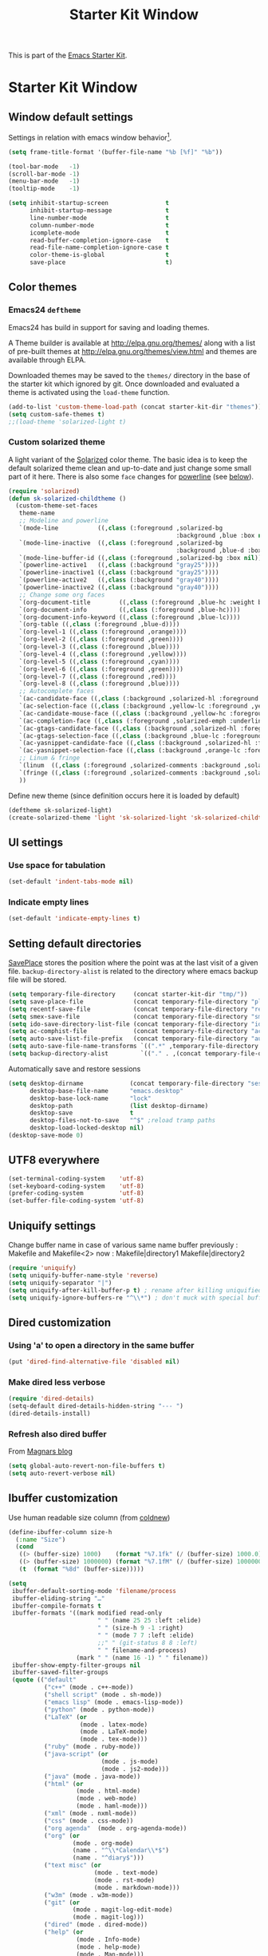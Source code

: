 #+TITLE: Starter Kit Window
#+OPTIONS: toc:nil num:nil ^:nil

This is part of the [[file:starter-kit.org][Emacs Starter Kit]].

* Starter Kit Window
** Window default settings
Settings in relation with emacs window behavior[1].
#+BEGIN_SRC emacs-lisp
  (setq frame-title-format '(buffer-file-name "%b [%f]" "%b"))

  (tool-bar-mode   -1)
  (scroll-bar-mode -1)
  (menu-bar-mode   -1)
  (tooltip-mode    -1)

  (setq inhibit-startup-screen                t
        inhibit-startup-message               t
        line-number-mode                      t
        column-number-mode                    t
        icomplete-mode                        t
        read-buffer-completion-ignore-case    t
        read-file-name-completion-ignore-case t
        color-theme-is-global                 t
        save-place                            t)
#+END_SRC

** Color themes
*** Emacs24 =deftheme=
Emacs24 has build in support for saving and loading themes.

A Theme builder is available at http://elpa.gnu.org/themes/ along with
a list of pre-built themes at http://elpa.gnu.org/themes/view.html and
themes are available through ELPA.

Downloaded themes may be saved to the =themes/= directory in the base
of the starter kit which ignored by git.  Once downloaded and
evaluated a theme is activated using the =load-theme= function.

#+BEGIN_SRC emacs-lisp
  (add-to-list 'custom-theme-load-path (concat starter-kit-dir "themes"))
  (setq custom-safe-themes t)
  ;;(load-theme 'solarized-light t)
#+END_SRC

*** Custom solarized theme
A light variant of the [[https://github.com/bbatsov/solarized-emacs][Solarized]] color theme. The basic idea is to
keep the default solarized theme clean and up-to-date and just change
some small part of it here. There is also some =face= changes for
[[https://github.com/milkypostman/powerline][powerline]] (see [[#powerline][below]]).
#+BEGIN_SRC emacs-lisp
  (require 'solarized)
  (defun sk-solarized-childtheme ()
    (custom-theme-set-faces
     theme-name
     ;; Modeline and powerline
     `(mode-line           ((,class (:foreground ,solarized-bg
                                                 :background ,blue :box nil))))
     `(mode-line-inactive  ((,class (:foreground ,solarized-bg
                                                 :background ,blue-d :box nil))))
     `(mode-line-buffer-id ((,class (:foreground ,solarized-bg :box nil))))
     `(powerline-active1   ((,class (:background "gray25"))))
     `(powerline-inactive1 ((,class (:background "gray25"))))
     `(powerline-active2   ((,class (:background "gray40"))))
     `(powerline-inactive2 ((,class (:background "gray40"))))
     ;; Change some org faces
     `(org-document-title        ((,class (:foreground ,blue-hc :weight bold))))
     `(org-document-info         ((,class (:foreground ,blue-hc))))
     `(org-document-info-keyword ((,class (:foreground ,blue-lc))))
     `(org-table ((,class (:foreground ,blue-d))))
     `(org-level-1 ((,class (:foreground ,orange))))
     `(org-level-2 ((,class (:foreground ,green))))
     `(org-level-3 ((,class (:foreground ,blue))))
     `(org-level-4 ((,class (:foreground ,yellow))))
     `(org-level-5 ((,class (:foreground ,cyan))))
     `(org-level-6 ((,class (:foreground ,green))))
     `(org-level-7 ((,class (:foreground ,red))))
     `(org-level-8 ((,class (:foreground ,blue))))
     ;; Autocomplete faces
     `(ac-candidate-face ((,class (:background ,solarized-hl :foreground ,yellow))))
     `(ac-selection-face ((,class (:background ,yellow-lc :foreground ,yellow-hc))))
     `(ac-candidate-mouse-face ((,class (:background ,yellow-hc :foreground ,yellow-lc))))
     `(ac-completion-face ((,class (:foreground ,solarized-emph :underline t))))
     `(ac-gtags-candidate-face ((,class (:background ,solarized-hl :foreground ,blue))))
     `(ac-gtags-selection-face ((,class (:background ,blue-lc :foreground ,blue-hc))))
     `(ac-yasnippet-candidate-face ((,class (:background ,solarized-hl :foreground ,orange))))
     `(ac-yasnippet-selection-face ((,class (:background ,orange-lc :foreground ,orange-hc))))
     ;; Linum & fringe
     `(linum  ((,class (:foreground ,solarized-comments :background ,solarized-bg))))
     `(fringe ((,class (:foreground ,solarized-comments :background ,solarized-bg))))
     ))
#+END_SRC

Define new theme (since definition occurs here it is loaded by default)
#+BEGIN_SRC emacs-lisp
  (deftheme sk-solarized-light)
  (create-solarized-theme 'light 'sk-solarized-light 'sk-solarized-childtheme)
#+END_SRC

** UI settings
*** Use space for tabulation
#+BEGIN_SRC emacs-lisp
  (set-default 'indent-tabs-mode nil)
#+END_SRC

*** Indicate empty lines
#+BEGIN_SRC emacs-lisp
  (set-default 'indicate-empty-lines t)
#+END_SRC

** Setting default directories

[[http://www.emacswiki.org/emacs/SavePlace][SavePlace]] stores the position where the point was at the last visit of
a given file. =backup-directory-alist= is related to the directory
where emacs backup file will be stored.
#+BEGIN_SRC emacs-lisp
  (setq temporary-file-directory     (concat starter-kit-dir "tmp/"))
  (setq save-place-file              (concat temporary-file-directory "places"))
  (setq recentf-save-file            (concat temporary-file-directory "recentf"))
  (setq smex-save-file               (concat temporary-file-directory "smex-items"))
  (setq ido-save-directory-list-file (concat temporary-file-directory "ido.last"))
  (setq ac-comphist-file             (concat temporary-file-directory "ac-comphist.dat"))
  (setq auto-save-list-file-prefix   (concat temporary-file-directory "auto-save-list/" ".auto-saves-"))
  (setq auto-save-file-name-transforms `((".*" ,temporary-file-directory t)))
  (setq backup-directory-alist         `(("." . ,(concat temporary-file-directory "backups"))))
#+END_SRC


Automatically save and restore sessions
#+BEGIN_SRC emacs-lisp
  (setq desktop-dirname             (concat temporary-file-directory "session")
        desktop-base-file-name      "emacs.desktop"
        desktop-base-lock-name      "lock"
        desktop-path                (list desktop-dirname)
        desktop-save                t
        desktop-files-not-to-save   "^$" ;reload tramp paths
        desktop-load-locked-desktop nil)
  (desktop-save-mode 0)
#+END_SRC

** UTF8 everywhere
#+BEGIN_SRC emacs-lisp
  (set-terminal-coding-system    'utf-8)
  (set-keyboard-coding-system    'utf-8)
  (prefer-coding-system          'utf-8)
  (set-buffer-file-coding-system 'utf-8)
#+END_SRC

** Uniquify settings
Change buffer name in case of various same name buffer
previously : Makefile and Makefile<2>
now        : Makefile|directory1 Makefile|directory2
#+BEGIN_SRC emacs-lisp
  (require 'uniquify)
  (setq uniquify-buffer-name-style 'reverse)
  (setq uniquify-separator "|")
  (setq uniquify-after-kill-buffer-p t) ; rename after killing uniquified
  (setq uniquify-ignore-buffers-re "^\\*") ; don't muck with special buffers
#+END_SRC

** Dired customization
*** Using 'a' to open a directory in the same buffer
#+BEGIN_SRC emacs-lisp
  (put 'dired-find-alternative-file 'disabled nil)
#+END_SRC

*** Make dired less verbose
#+BEGIN_SRC emacs-lisp
  (require 'dired-details)
  (setq-default dired-details-hidden-string "--- ")
  (dired-details-install)
#+END_SRC

*** Refresh also dired buffer
From [[http://whattheemacsd.com/sane-defaults.el-01.html][Magnars blog]]
#+BEGIN_SRC emacs-lisp
  (setq global-auto-revert-non-file-buffers t)
  (setq auto-revert-verbose nil)
#+END_SRC
** Ibuffer customization
Use human readable size column (from [[http://www.emacswiki.org/emacs/IbufferMode#toc12][coldnew]])
#+BEGIN_SRC emacs-lisp
  (define-ibuffer-column size-h
    (:name "Size")
    (cond
     ((> (buffer-size) 1000)    (format "%7.1fk" (/ (buffer-size) 1000.0)))
     ((> (buffer-size) 1000000) (format "%7.1fM" (/ (buffer-size) 1000000.0)))
     (t  (format "%8d" (buffer-size)))))

  (setq
   ibuffer-default-sorting-mode 'filename/process
   ibuffer-eliding-string "…"
   ibuffer-compile-formats t
   ibuffer-formats '((mark modified read-only
                           " " (name 25 25 :left :elide)
                           " " (size-h 9 -1 :right)
                           " " (mode 7 7 :left :elide)
                           ;;" " (git-status 8 8 :left)
                           " " filename-and-process)
                     (mark " " (name 16 -1) " " filename))
   ibuffer-show-empty-filter-groups nil
   ibuffer-saved-filter-groups
   (quote (("default"
            ("c++" (mode . c++-mode))
            ("shell script" (mode . sh-mode))
            ("emacs lisp" (mode . emacs-lisp-mode))
            ("python" (mode . python-mode))
            ("LaTeX" (or
                      (mode . latex-mode)
                      (mode . LaTeX-mode)
                      (mode . tex-mode)))
            ("ruby" (mode . ruby-mode))
            ("java-script" (or
                            (mode . js-mode)
                            (mode . js2-mode)))
            ("java" (mode . java-mode))
            ("html" (or
                     (mode . html-mode)
                     (mode . web-mode)
                     (mode . haml-mode)))
            ("xml" (mode . nxml-mode))
            ("css" (mode . css-mode))
            ("org agenda"  (mode . org-agenda-mode))
            ("org" (or
                    (mode . org-mode)
                    (name . "^\\*Calendar\\*$")
                    (name . "^diary$")))
            ("text misc" (or
                          (mode . text-mode)
                          (mode . rst-mode)
                          (mode . markdown-mode)))
            ("w3m" (mode . w3m-mode))
            ("git" (or
                    (mode . magit-log-edit-mode)
                    (mode . magit-log)))
            ("dired" (mode . dired-mode))
            ("help" (or
                     (mode . Info-mode)
                     (mode . help-mode)
                     (mode . Man-mode)))
            ("*buffer*" (name . "\\*.*\\*"))))))
  (add-hook 'ibuffer-mode-hook
            #'(lambda ()
                (ibuffer-switch-to-saved-filter-groups "default")))
#+END_SRC
** Powerline
:PROPERTIES:
:CUSTOM_ID: powerline
:END:
#+BEGIN_SRC emacs-lisp
  (require 'powerline)
  (defun sk-powerline-default-theme ()
    "Starter-kit default mode-line."
    (interactive)
    (setq-default mode-line-format
                  '("%e"
                    (:eval
                     (let* ((active (powerline-selected-window-active))
                            (mode-line (if active 'mode-line 'mode-line-inactive))
                            (face1 (if active 'powerline-active1
                                     'powerline-inactive1))
                            (face2 (if active 'powerline-active2
                                     'powerline-inactive2))
                            (lhs (list
                                  (powerline-raw "%*" nil 'l)
                                  (powerline-buffer-size nil 'l)

                                  ;;(powerline-raw mode-line-mule-info nil 'l)
                                  (powerline-buffer-id nil 'l)

                                  (powerline-raw " ")
                                  (powerline-arrow-left mode-line face1)

                                  (powerline-major-mode face1 'l)
                                  (powerline-process face1)
                                  (powerline-minor-modes face1 'l)
                                  (powerline-narrow face1 'l)

                                  (powerline-raw " " face1)
                                  (powerline-arrow-left face1 face2)

                                  (powerline-vc face2)))
                            (rhs (list
                                  (powerline-raw global-mode-string face2 'r)

                                  (powerline-arrow-left face2 face1)

                                  (powerline-raw "%4l" face1 'l)
                                  (powerline-raw ":" face1 'l)
                                  (powerline-raw "%3c" face1 'r)

                                  (powerline-arrow-left face1 mode-line)
                                  (powerline-raw " ")

                                  (powerline-raw "%6p" nil 'r)

                                  (powerline-hud face2 face1))))
                       (concat
                        (powerline-render lhs)
                        (powerline-fill face2 (powerline-width rhs))
                        (powerline-render rhs)))))))
  (sk-powerline-default-theme)
#+END_SRC
** Diminish modeline clutter
#+BEGIN_SRC emacs-lisp
  ;;(require 'diminish)
#+END_SRC

** Buffer scrolling
Smooth keyboard scrolling
#+BEGIN_SRC emacs-lisp
  (setq
   redisplay-dont-pause t                 ;; scrolling
   scroll-step 1                          ;; scroll line per line (1 line instead of 3)
   scroll-margin 0                        ;; do smooth scrolling, ...
   scroll-conservatively 100000           ;; ... the defaults ...
   scroll-up-aggressively 0               ;; ... are very ...
   scroll-down-aggressively 0             ;; ... annoying
   auto-window-vscroll nil
   )
#+END_SRC

Use [[https://github.com/kiwanami/emacs-inertial-scroll][inertial-scroll]] for a really smooth scrolling when using mouse wheel and
next/prior keys.
#+BEGIN_SRC emacs-lisp
  (require 'inertial-scroll)
  (inertias-global-minor-mode 1)
  (setq inertias-rebound-flash nil
        inertias-initial-velocity-wheel 20)
  (global-set-key [(mouse-5)] 'inertias-up-wheel)
  (global-set-key [(mouse-4)] 'inertias-down-wheel)
  (global-set-key (kbd "<next>")  'inertias-up)
  (global-set-key (kbd "<prior>") 'inertias-down)
#+END_SRC

** Misc.
#+BEGIN_SRC emacs-lisp
  (defalias 'yes-or-no-p 'y-or-n-p)
#+END_SRC

* Footnotes

[1] [[http://whattheemacsd.com/init.el-01.html][Magnars]] suggests to place all the UI stuff deactivation
(=tool-bar=, =scroll-bar=) at the really beginning of the =init.el=
file. Not really conclusive especially when emacs server is used.
